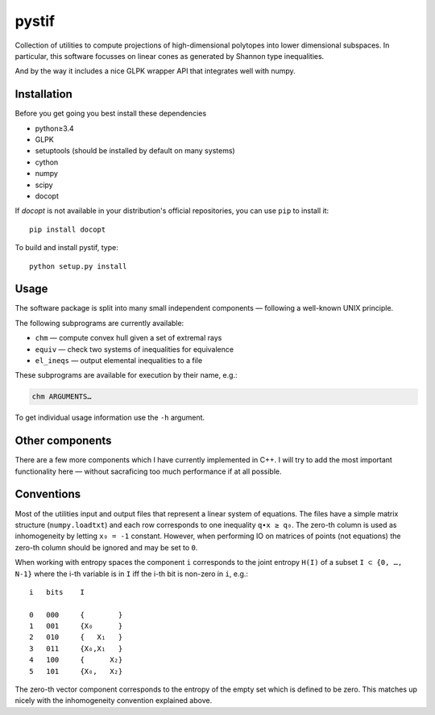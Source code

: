 pystif
======

Collection of utilities to compute projections of high-dimensional
polytopes into lower dimensional subspaces. In particular, this software
focusses on linear cones as generated by Shannon type inequalities.

And by the way it includes a nice GLPK wrapper API that integrates well
with numpy.


Installation
~~~~~~~~~~~~

Before you get going you best install these dependencies

- python≥3.4
- GLPK
- setuptools (should be installed by default on many systems)
- cython
- numpy
- scipy
- docopt

If *docopt* is not available in your distribution's official repositories,
you can use ``pip`` to install it::

    pip install docopt

To build and install pystif, type::

    python setup.py install


Usage
~~~~~

The software package is split into many small independent components —
following a well-known UNIX principle.

The following subprograms are currently available:

- ``chm`` — compute convex hull given a set of extremal rays
- ``equiv`` — check two systems of inequalities for equivalence
- ``el_ineqs`` — output elemental inequalities to a file

These subprograms are available for execution by their name, e.g.:

.. code-block::

    chm ARGUMENTS…

To get individual usage information use the ``-h`` argument.


Other components
~~~~~~~~~~~~~~~~

There are a few more components which I have currently implemented in C++.
I will try to add the most important functionality here — without
sacraficing too much performance if at all possible.


Conventions
~~~~~~~~~~~

Most of the utilities input and output files that represent a linear system
of equations. The files have a simple matrix structure (``numpy.loadtxt``)
and each row corresponds to one inequality ``q∙x ≥ q₀``. The zero-th column
is used as inhomogeneity by letting ``x₀ = -1`` constant. However, when
performing IO on matrices of points (not equations) the zero-th column
should be ignored and may be set to ``0``.

When working with entropy spaces the component ``i`` corresponds to the
joint entropy ``H(I)`` of a subset ``I ⊂ {0, …, N-1}`` where the i-th
variable is in ``I`` iff the i-th bit is non-zero in ``i``, e.g.::

    i   bits    I

    0   000     {        }
    1   001     {X₀      }
    2   010     {   X₁   }
    3   011     {X₀,X₁   }
    4   100     {      X₂}
    5   101     {X₀,   X₂}

The zero-th vector component corresponds to the entropy of the empty set
which is defined to be zero. This matches up nicely with the inhomogeneity
convention explained above.
